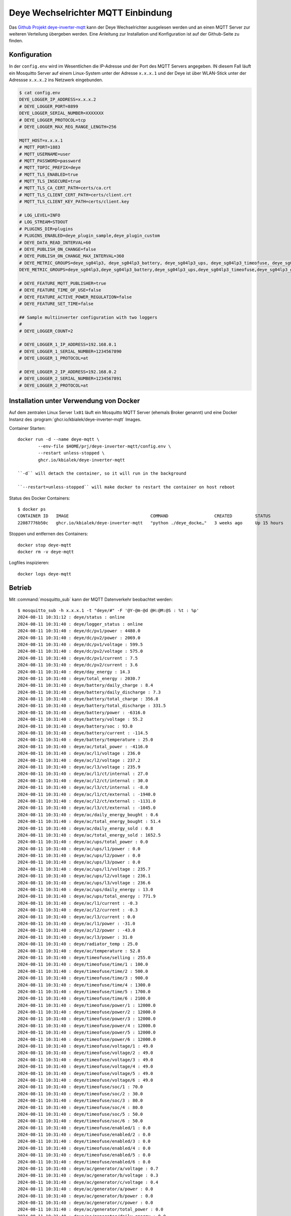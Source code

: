 .. _ref-deye-mqtt:

###################################
Deye Wechselrichter MQTT Einbindung
###################################

Das `Github Projekt deye-inverter-mqtt <https://github.com/kbialek/deye-inverter-mqtt>`_ kann der Deye Wechselrichter ausgelesen werden und an einen MQTT Server zur weiteren Verteilung übergeben werden. Eine Anleitung zur Installation und Konfiguration ist auf der Github-Seite zu finden.


Konfiguration
=============

In der ``config.env`` wird im Wesentlichen die IP-Adresse und der Port des MQTT Servers angegeben. IN diesem Fall läuft ein Mosquitto Server auf einem Linux-System unter der Adresse ``x.x.x.1`` und der Deye ist über WLAN-Stick unter der Adressse ``x.x.x.2`` ins Netzwerk eingebunden.

.. code:: bash

	$ cat config.env
	DEYE_LOGGER_IP_ADDRESS=x.x.x.2
	# DEYE_LOGGER_PORT=8899
	DEYE_LOGGER_SERIAL_NUMBER=XXXXXXX
	# DEYE_LOGGER_PROTOCOL=tcp
	# DEYE_LOGGER_MAX_REG_RANGE_LENGTH=256

	MQTT_HOST=x.x.x.1
	# MQTT_PORT=1883
	# MQTT_USERNAME=user
	# MQTT_PASSWORD=password
	# MQTT_TOPIC_PREFIX=deye
	# MQTT_TLS_ENABLED=true
	# MQTT_TLS_INSECURE=true
	# MQTT_TLS_CA_CERT_PATH=certs/ca.crt
	# MQTT_TLS_CLIENT_CERT_PATH=certs/client.crt
	# MQTT_TLS_CLIENT_KEY_PATH=certs/client.key

	# LOG_LEVEL=INFO
	# LOG_STREAM=STDOUT
	# PLUGINS_DIR=plugins
	# PLUGINS_ENABLED=deye_plugin_sample,deye_plugin_custom
	# DEYE_DATA_READ_INTERVAL=60
	# DEYE_PUBLISH_ON_CHANGE=false
	# DEYE_PUBLISH_ON_CHANGE_MAX_INTERVAL=360
	# DEYE_METRIC_GROUPS=deye_sg04lp3, deye_sg04lp3_battery, deye_sg04lp3_ups, deye_sg04lp3_timeofuse, deye_sg04lp3_generator, settings
	DEYE_METRIC_GROUPS=deye_sg04lp3,deye_sg04lp3_battery,deye_sg04lp3_ups,deye_sg04lp3_timeofuse,deye_sg04lp3_generator,settings

	# DEYE_FEATURE_MQTT_PUBLISHER=true
	# DEYE_FEATURE_TIME_OF_USE=false
	# DEYE_FEATURE_ACTIVE_POWER_REGULATION=false
	# DEYE_FEATURE_SET_TIME=false

	## Sample multiinverter configuration with two loggers
	#
	# DEYE_LOGGER_COUNT=2

	# DEYE_LOGGER_1_IP_ADDRESS=192.168.0.1
	# DEYE_LOGGER_1_SERIAL_NUMBER=1234567890
	# DEYE_LOGGER_1_PROTOCOL=at

	# DEYE_LOGGER_2_IP_ADDRESS=192.168.0.2
	# DEYE_LOGGER_2_SERIAL_NUMBER=1234567891
	# DEYE_LOGGER_2_PROTOCOL=at




Installation unter Verwendung von Docker
========================================

Auf dem zentralen Linux Server ``lx01`` läuft ein Mosquitto MQTT Server (ehemals Broker genannt) und eine Docker Instanz des :program:`ghcr.io/kbialek/deye-inverter-mqtt` Images.

Container Starten::

	docker run -d --name deye-mqtt \
		--env-file $HOME/prj/deye-inverter-mqtt/config.env \
		--restart unless-stopped \
		ghcr.io/kbialek/deye-inverter-mqtt

	``-d`` will detach the container, so it will run in the background

	``--restart=unless-stopped`` will make docker to restart the container on host reboot

Status des Docker Containers::

	$ docker ps
	CONTAINER ID   IMAGE                                COMMAND                  CREATED         STATUS                          PORTS                                                                     NAMES
	22087776b50c   ghcr.io/kbialek/deye-inverter-mqtt   "python ./deye_docke…"   3 weeks ago     Up 15 hours                                                                                               deye-mqtt

Stoppen und entfernen des Containers::

	docker stop deye-mqtt
	docker rm -v deye-mqtt

Logfiles inspizieren::

	docker logs deye-mqtt

Betrieb
=======

Mit :command:`mosquitto_sub` kann der MQTT Datenverkehr beobachtet werden::

	$ mosquitto_sub -h x.x.x.1 -t "deye/#" -F '@Y-@m-@d @H:@M:@S : %t : %p'
	2024-08-11 10:31:12 : deye/status : online
	2024-08-11 10:31:40 : deye/logger_status : online
	2024-08-11 10:31:40 : deye/dc/pv1/power : 4480.0
	2024-08-11 10:31:40 : deye/dc/pv2/power : 2069.0
	2024-08-11 10:31:40 : deye/dc/pv1/voltage : 599.5
	2024-08-11 10:31:40 : deye/dc/pv2/voltage : 575.0
	2024-08-11 10:31:40 : deye/dc/pv1/current : 7.5
	2024-08-11 10:31:40 : deye/dc/pv2/current : 3.6
	2024-08-11 10:31:40 : deye/day_energy : 14.3
	2024-08-11 10:31:40 : deye/total_energy : 2030.7
	2024-08-11 10:31:40 : deye/battery/daily_charge : 8.4
	2024-08-11 10:31:40 : deye/battery/daily_discharge : 7.3
	2024-08-11 10:31:40 : deye/battery/total_charge : 356.8
	2024-08-11 10:31:40 : deye/battery/total_discharge : 331.5
	2024-08-11 10:31:40 : deye/battery/power : -6316.0
	2024-08-11 10:31:40 : deye/battery/voltage : 55.2
	2024-08-11 10:31:40 : deye/battery/soc : 93.0
	2024-08-11 10:31:40 : deye/battery/current : -114.5
	2024-08-11 10:31:40 : deye/battery/temperature : 25.0
	2024-08-11 10:31:40 : deye/ac/total_power : -4116.0
	2024-08-11 10:31:40 : deye/ac/l1/voltage : 236.0
	2024-08-11 10:31:40 : deye/ac/l2/voltage : 237.2
	2024-08-11 10:31:40 : deye/ac/l3/voltage : 235.9
	2024-08-11 10:31:40 : deye/ac/l1/ct/internal : 27.0
	2024-08-11 10:31:40 : deye/ac/l2/ct/internal : 30.0
	2024-08-11 10:31:40 : deye/ac/l3/ct/internal : -8.0
	2024-08-11 10:31:40 : deye/ac/l1/ct/external : -1940.0
	2024-08-11 10:31:40 : deye/ac/l2/ct/external : -1131.0
	2024-08-11 10:31:40 : deye/ac/l3/ct/external : -1045.0
	2024-08-11 10:31:40 : deye/ac/daily_energy_bought : 0.6
	2024-08-11 10:31:40 : deye/ac/total_energy_bought : 51.4
	2024-08-11 10:31:40 : deye/ac/daily_energy_sold : 0.8
	2024-08-11 10:31:40 : deye/ac/total_energy_sold : 1652.5
	2024-08-11 10:31:40 : deye/ac/ups/total_power : 0.0
	2024-08-11 10:31:40 : deye/ac/ups/l1/power : 0.0
	2024-08-11 10:31:40 : deye/ac/ups/l2/power : 0.0
	2024-08-11 10:31:40 : deye/ac/ups/l3/power : 0.0
	2024-08-11 10:31:40 : deye/ac/ups/l1/voltage : 235.7
	2024-08-11 10:31:40 : deye/ac/ups/l2/voltage : 236.1
	2024-08-11 10:31:40 : deye/ac/ups/l3/voltage : 236.6
	2024-08-11 10:31:40 : deye/ac/ups/daily_energy : 13.0
	2024-08-11 10:31:40 : deye/ac/ups/total_energy : 771.9
	2024-08-11 10:31:40 : deye/ac/l1/current : -0.3
	2024-08-11 10:31:40 : deye/ac/l2/current : -0.3
	2024-08-11 10:31:40 : deye/ac/l3/current : 0.0
	2024-08-11 10:31:40 : deye/ac/l1/power : -31.0
	2024-08-11 10:31:40 : deye/ac/l2/power : -43.0
	2024-08-11 10:31:40 : deye/ac/l3/power : 31.0
	2024-08-11 10:31:40 : deye/radiator_temp : 25.0
	2024-08-11 10:31:40 : deye/ac/temperature : 52.8
	2024-08-11 10:31:40 : deye/timeofuse/selling : 255.0
	2024-08-11 10:31:40 : deye/timeofuse/time/1 : 100.0
	2024-08-11 10:31:40 : deye/timeofuse/time/2 : 500.0
	2024-08-11 10:31:40 : deye/timeofuse/time/3 : 900.0
	2024-08-11 10:31:40 : deye/timeofuse/time/4 : 1300.0
	2024-08-11 10:31:40 : deye/timeofuse/time/5 : 1700.0
	2024-08-11 10:31:40 : deye/timeofuse/time/6 : 2100.0
	2024-08-11 10:31:40 : deye/timeofuse/power/1 : 12000.0
	2024-08-11 10:31:40 : deye/timeofuse/power/2 : 12000.0
	2024-08-11 10:31:40 : deye/timeofuse/power/3 : 12000.0
	2024-08-11 10:31:40 : deye/timeofuse/power/4 : 12000.0
	2024-08-11 10:31:40 : deye/timeofuse/power/5 : 12000.0
	2024-08-11 10:31:40 : deye/timeofuse/power/6 : 12000.0
	2024-08-11 10:31:40 : deye/timeofuse/voltage/1 : 49.0
	2024-08-11 10:31:40 : deye/timeofuse/voltage/2 : 49.0
	2024-08-11 10:31:40 : deye/timeofuse/voltage/3 : 49.0
	2024-08-11 10:31:40 : deye/timeofuse/voltage/4 : 49.0
	2024-08-11 10:31:40 : deye/timeofuse/voltage/5 : 49.0
	2024-08-11 10:31:40 : deye/timeofuse/voltage/6 : 49.0
	2024-08-11 10:31:40 : deye/timeofuse/soc/1 : 70.0
	2024-08-11 10:31:40 : deye/timeofuse/soc/2 : 30.0
	2024-08-11 10:31:40 : deye/timeofuse/soc/3 : 80.0
	2024-08-11 10:31:40 : deye/timeofuse/soc/4 : 80.0
	2024-08-11 10:31:40 : deye/timeofuse/soc/5 : 50.0
	2024-08-11 10:31:40 : deye/timeofuse/soc/6 : 50.0
	2024-08-11 10:31:40 : deye/timeofuse/enabled/1 : 0.0
	2024-08-11 10:31:40 : deye/timeofuse/enabled/2 : 0.0
	2024-08-11 10:31:40 : deye/timeofuse/enabled/3 : 0.0
	2024-08-11 10:31:40 : deye/timeofuse/enabled/4 : 0.0
	2024-08-11 10:31:40 : deye/timeofuse/enabled/5 : 0.0
	2024-08-11 10:31:40 : deye/timeofuse/enabled/6 : 0.0
	2024-08-11 10:31:40 : deye/ac/generator/a/voltage : 0.7
	2024-08-11 10:31:40 : deye/ac/generator/b/voltage : 0.3
	2024-08-11 10:31:40 : deye/ac/generator/c/voltage : 0.4
	2024-08-11 10:31:40 : deye/ac/generator/a/power : 0.0
	2024-08-11 10:31:40 : deye/ac/generator/b/power : 0.0
	2024-08-11 10:31:40 : deye/ac/generator/c/power : 0.0
	2024-08-11 10:31:40 : deye/ac/generator/total_power : 0.0
	2024-08-11 10:31:40 : deye/ac/generator/daily_energy : 0.0
	2024-08-11 10:31:40 : deye/settings/active_power_regulation : 0.0


Einbinden in FHEM
=================


.. seealso::

	- `<https://wiki.fhem.de/wiki/MQTT2-Module_-_Praxisbeispiele>`_
	- `<https://wiki.fhem.de/wiki/MQTT2_DEVICE_-_Schritt_f%C3%BCr_Schritt>`_
	- `<https://wiki.fhem.de/wiki/MQTT_GENERIC_BRIDGE>`_

Bei aktiviertem `autocreate` legt FHEM bei Eintreffen von MQTT-Nachrichten automatisch für jedes Device eine Instanz des Modules `MQTT2_DEVICE` an.

Wenn ein externer MQTT-Server zum Einsatz kommt, ist sehr zu empfehlen, für die Beschäftigung mit einem neuen, unbekannten Device zunächst einen MQTT2_SERVER einzurichten. Ist der Port 1883 bereits belegt, nimmt man einfach einen anderen Port, z.B. 1884::

	define m2server MQTT2_SERVER 1884 global

	list m2server

	Internals:
	CFGFN
	CONNECTS   2
	Clients    :MQTT2_DEVICE:MQTT_GENERIC_BRIDGE:
	ClientsKeepOrder 1
	DEF        1884 global
	FD         74
	FUUID      66b8870d-f33f-d1b0-0f65-f56c8dec9410ebb8
	NAME       m2server
	NR         408
	PORT       1884
	STATE      Initialized
	TYPE       MQTT2_SERVER
	eventCount 3
	Helper:
		DBLOG:
		nrclients:
			logdb:
			TIME       1723370775.21739
			VALUE      1
	MatchList:
		1:MQTT2_DEVICE ^.
		2:MQTT_GENERIC_BRIDGE ^.
	READINGS:
		2024-08-11 12:06:15   nrclients       1
		2024-08-11 11:40:29   state           Initialized
	clients:
		m2server_172.18.0.3_53645 1
	hmccu:
	retain:
	Attributes:
	autocreate simple
	mqttAlias  MQTT autocreate Testserver
	room       Technik


Dies verhindert auch, dass mit ``autocreate`` beim Standard-MQTT-Server nicht undefiniert MQTT2 Devices anlegt. Beim Testserver wird `attr mqtt autocreate simple` gesetzt::


Jetzt muss temporär die Dockerinstanz von :program:`deye-mqtt` temporär auf auf Port 1884 umgestellt werden, dazu wird die config.env geändert und die Instanz neu generiert::

	docker stop deye-mqtt
	docker rm -v deye-mqtt
	docker run -d --name deye-mqtt --env-file $HOME/prj/deye-inverter-mqtt/config.env --restart unless-stopped ghcr.io/kbialek/deye-inverter-mqtt

Der DEYE Inverter wird automatisch angelegt, allerdings gibt es einige FHEM-Werte, die mehrfach belegt sind und somit überschrieben werden::

	list deye_inverter_nnnnnnnn

	Internals:
	CFGFN
	CID        deye_inverter_nnnnnnnn
	DEF        deye_inverter_nnnnnnnn
	FUUID      66b88d18-f33f-d1b0-18fe-12286307fbce0ba7
	IODev      m2server
	LASTInputDev m2server
	MSGCNT     979
	NAME       MQTT2_deye_inverter_nnnnnnnn
	NR         409
	STATE      ???
	TYPE       MQTT2_DEVICE
	eventCount 1069
	m2server_CONN m2server_172.18.0.3_53645
	m2server_MSGCNT 979
	m2server_TIME 2024-08-11 12:17:40
	Helper:
		DBLOG:
		active_power_regulation:
			logdb:
			TIME       1723371460.2513
			VALUE      0.0
		current:
			logdb:
			TIME       1723371460.19088
			VALUE      -1.1
		daily_charge:
			logdb:
			TIME       1723371460.13956
			VALUE      10.9
		daily_discharge:
			logdb:
			TIME       1723371460.14098
			VALUE      7.3
		daily_energy:
			logdb:
			TIME       1723371460.24999
			VALUE      0.0
		daily_energy_bought:
			logdb:
			TIME       1723371460.17016
			VALUE      0.6
		daily_energy_sold:
			logdb:
			TIME       1723371460.17276
			VALUE      13.1
		day_energy:
			logdb:
			TIME       1723371460.13614
			VALUE      24.4
		enabled_1:
			logdb:
			TIME       1723371460.23268
			VALUE      0.0
		enabled_2:
			logdb:
			TIME       1723371460.23397
			VALUE      0.0
		enabled_3:
			logdb:
			TIME       1723371460.23521
			VALUE      0.0
		enabled_4:
			logdb:
			TIME       1723371460.23643
			VALUE      0.0
		enabled_5:
			logdb:
			TIME       1723371460.23766
			VALUE      0.0
		enabled_6:
			logdb:
			TIME       1723371460.23884
			VALUE      0.0
		external:
			logdb:
			TIME       1723371460.16886
			VALUE      -3015.0
		internal:
			logdb:
			TIME       1723371460.16492
			VALUE      181.0
		logger_status:
			logdb:
			TIME       1723371460.12659
			VALUE      online
		power:
			logdb:
			TIME       1723371460.24722
			VALUE      0.0
		power_1:
			logdb:
			TIME       1723371460.20813
			VALUE      12000.0
		power_2:
			logdb:
			TIME       1723371460.20978
			VALUE      12000.0
		power_3:
			logdb:
			TIME       1723371460.21131
			VALUE      12000.0
		power_4:
			logdb:
			TIME       1723371460.2126
			VALUE      12000.0
		power_5:
			logdb:
			TIME       1723371460.21385
			VALUE      12000.0
		power_6:
			logdb:
			TIME       1723371460.21513
			VALUE      12000.0
		radiator_temp:
			logdb:
			TIME       1723371460.19675
			VALUE      25.0
		selling:
			logdb:
			TIME       1723371460.19921
			VALUE      255.0
		soc:
			logdb:
			TIME       1723371460.14698
			VALUE      100.0
		soc_1:
			logdb:
			TIME       1723371460.2244
			VALUE      70.0
		soc_2:
			logdb:
			TIME       1723371460.22565
			VALUE      30.0
		soc_3:
			logdb:
			TIME       1723371460.22689
			VALUE      80.0
		soc_4:
			logdb:
			TIME       1723371460.22858
			VALUE      80.0
		soc_5:
			logdb:
			TIME       1723371460.23009
			VALUE      50.0
		soc_6:
			logdb:
			TIME       1723371460.2314
			VALUE      50.0
		status:
			logdb:
			TIME       1723370776.24225
			VALUE      online
		temperature:
			logdb:
			TIME       1723371460.19804
			VALUE      51.2
		time_1:
			logdb:
			TIME       1723371460.2004
			VALUE      100.0
		time_2:
			logdb:
			TIME       1723371460.20177
			VALUE      500.0
		time_3:
			logdb:
			TIME       1723371460.20306
			VALUE      900.0
		time_4:
			logdb:
			TIME       1723371460.20436
			VALUE      1300.0
		time_5:
			logdb:
			TIME       1723371460.20558
			VALUE      1700.0
		time_6:
			logdb:
			TIME       1723371460.2069
			VALUE      2100.0
		total_charge:
			logdb:
			TIME       1723371460.1422
			VALUE      359.4
		total_discharge:
			logdb:
			TIME       1723371460.1433
			VALUE      331.5
		total_energy:
			logdb:
			TIME       1723371460.18674
			VALUE      771.9
		total_energy_bought:
			logdb:
			TIME       1723371460.17143
			VALUE      51.4
		total_energy_sold:
			logdb:
			TIME       1723371460.17474
			VALUE      1664.8
		total_power:
			logdb:
			TIME       1723371460.24863
			VALUE      0.0
		voltage:
			logdb:
			TIME       1723371460.24256
			VALUE      0.5
		voltage_1:
			logdb:
			TIME       1723371460.21632
			VALUE      49.0
		voltage_2:
			logdb:
			TIME       1723371460.21758
			VALUE      49.0
		voltage_3:
			logdb:
			TIME       1723371460.21905
			VALUE      49.0
		voltage_4:
			logdb:
			TIME       1723371460.22035
			VALUE      49.0
		voltage_5:
			logdb:
			TIME       1723371460.22182
			VALUE      49.0
		voltage_6:
			logdb:
			TIME       1723371460.22314
			VALUE      49.0
	READINGS:
		2024-08-11 12:06:16   IODev           m2server
		2024-08-11 12:17:40   active_power_regulation 0.0
		2024-08-11 12:17:40   current         -1.1
		2024-08-11 12:17:40   daily_charge    10.9
		2024-08-11 12:17:40   daily_discharge 7.3
		2024-08-11 12:17:40   daily_energy    0.0
		2024-08-11 12:17:40   daily_energy_bought 0.6
		2024-08-11 12:17:40   daily_energy_sold 13.1
		2024-08-11 12:17:40   day_energy      24.4
		2024-08-11 12:17:40   enabled_1       0.0
		2024-08-11 12:17:40   enabled_2       0.0
		2024-08-11 12:17:40   enabled_3       0.0
		2024-08-11 12:17:40   enabled_4       0.0
		2024-08-11 12:17:40   enabled_5       0.0
		2024-08-11 12:17:40   enabled_6       0.0
		2024-08-11 12:17:40   external        -3015.0
		2024-08-11 12:17:40   internal        181.0
		2024-08-11 12:17:40   logger_status   online
		2024-08-11 12:17:40   power           0.0
		2024-08-11 12:17:40   power_1         12000.0
		2024-08-11 12:17:40   power_2         12000.0
		2024-08-11 12:17:40   power_3         12000.0
		2024-08-11 12:17:40   power_4         12000.0
		2024-08-11 12:17:40   power_5         12000.0
		2024-08-11 12:17:40   power_6         12000.0
		2024-08-11 12:17:40   radiator_temp   25.0
		2024-08-11 12:17:40   selling         255.0
		2024-08-11 12:17:40   soc             100.0
		2024-08-11 12:17:40   soc_1           70.0
		2024-08-11 12:17:40   soc_2           30.0
		2024-08-11 12:17:40   soc_3           80.0
		2024-08-11 12:17:40   soc_4           80.0
		2024-08-11 12:17:40   soc_5           50.0
		2024-08-11 12:17:40   soc_6           50.0
		2024-08-11 12:06:16   status          online
		2024-08-11 12:17:40   temperature     51.2
		2024-08-11 12:17:40   time_1          100.0
		2024-08-11 12:17:40   time_2          500.0
		2024-08-11 12:17:40   time_3          900.0
		2024-08-11 12:17:40   time_4          1300.0
		2024-08-11 12:17:40   time_5          1700.0
		2024-08-11 12:17:40   time_6          2100.0
		2024-08-11 12:17:40   total_charge    359.4
		2024-08-11 12:17:40   total_discharge 331.5
		2024-08-11 12:17:40   total_energy    771.9
		2024-08-11 12:17:40   total_energy_bought 51.4
		2024-08-11 12:17:40   total_energy_sold 1664.8
		2024-08-11 12:17:40   total_power     0.0
		2024-08-11 12:17:40   voltage         0.5
		2024-08-11 12:17:40   voltage_1       49.0
		2024-08-11 12:17:40   voltage_2       49.0
		2024-08-11 12:17:40   voltage_3       49.0
		2024-08-11 12:17:40   voltage_4       49.0
		2024-08-11 12:17:40   voltage_5       49.0
		2024-08-11 12:17:40   voltage_6       49.0
	hmccu:
	Attributes:
	readingList deye_inverter_nnnnnnnn:deye/status:.* status
	deye_inverter_nnnnnnnn:deye/logger_status:.* logger_status
	deye_inverter_nnnnnnnn:deye/dc/pv1/power:.* power
	deye_inverter_nnnnnnnn:deye/dc/pv2/power:.* power
	deye_inverter_nnnnnnnn:deye/dc/pv1/voltage:.* voltage
	deye_inverter_nnnnnnnn:deye/dc/pv2/voltage:.* voltage
	deye_inverter_nnnnnnnn:deye/dc/pv1/current:.* current
	deye_inverter_nnnnnnnn:deye/dc/pv2/current:.* current
	deye_inverter_nnnnnnnn:deye/day_energy:.* day_energy
	deye_inverter_nnnnnnnn:deye/total_energy:.* total_energy
	deye_inverter_nnnnnnnn:deye/battery/daily_charge:.* daily_charge
	deye_inverter_nnnnnnnn:deye/battery/daily_discharge:.* daily_discharge
	deye_inverter_nnnnnnnn:deye/battery/total_charge:.* total_charge
	deye_inverter_nnnnnnnn:deye/battery/total_discharge:.* total_discharge
	deye_inverter_nnnnnnnn:deye/battery/power:.* power
	deye_inverter_nnnnnnnn:deye/battery/voltage:.* voltage
	deye_inverter_nnnnnnnn:deye/battery/soc:.* soc
	deye_inverter_nnnnnnnn:deye/battery/current:.* current
	deye_inverter_nnnnnnnn:deye/battery/temperature:.* temperature
	deye_inverter_nnnnnnnn:deye/ac/total_power:.* total_power
	deye_inverter_nnnnnnnn:deye/ac/l1/voltage:.* voltage
	deye_inverter_nnnnnnnn:deye/ac/l2/voltage:.* voltage
	deye_inverter_nnnnnnnn:deye/ac/l3/voltage:.* voltage
	deye_inverter_nnnnnnnn:deye/ac/l1/ct/internal:.* internal
	deye_inverter_nnnnnnnn:deye/ac/l2/ct/internal:.* internal
	deye_inverter_nnnnnnnn:deye/ac/l3/ct/internal:.* internal
	deye_inverter_nnnnnnnn:deye/ac/l1/ct/external:.* external
	deye_inverter_nnnnnnnn:deye/ac/l2/ct/external:.* external
	deye_inverter_nnnnnnnn:deye/ac/l3/ct/external:.* external
	deye_inverter_nnnnnnnn:deye/ac/daily_energy_bought:.* daily_energy_bought
	deye_inverter_nnnnnnnn:deye/ac/total_energy_bought:.* total_energy_bought
	deye_inverter_nnnnnnnn:deye/ac/daily_energy_sold:.* daily_energy_sold
	deye_inverter_nnnnnnnn:deye/ac/total_energy_sold:.* total_energy_sold
	deye_inverter_nnnnnnnn:deye/ac/ups/total_power:.* total_power
	deye_inverter_nnnnnnnn:deye/ac/ups/l1/power:.* power
	deye_inverter_nnnnnnnn:deye/ac/ups/l2/power:.* power
	deye_inverter_nnnnnnnn:deye/ac/ups/l3/power:.* power
	deye_inverter_nnnnnnnn:deye/ac/ups/l1/voltage:.* voltage
	deye_inverter_nnnnnnnn:deye/ac/ups/l2/voltage:.* voltage
	deye_inverter_nnnnnnnn:deye/ac/ups/l3/voltage:.* voltage
	deye_inverter_nnnnnnnn:deye/ac/ups/daily_energy:.* daily_energy
	deye_inverter_nnnnnnnn:deye/ac/ups/total_energy:.* total_energy
	deye_inverter_nnnnnnnn:deye/ac/l1/current:.* current
	deye_inverter_nnnnnnnn:deye/ac/l2/current:.* current
	deye_inverter_nnnnnnnn:deye/ac/l3/current:.* current
	deye_inverter_nnnnnnnn:deye/ac/l1/power:.* power
	deye_inverter_nnnnnnnn:deye/ac/l2/power:.* power
	deye_inverter_nnnnnnnn:deye/ac/l3/power:.* power
	deye_inverter_nnnnnnnn:deye/radiator_temp:.* radiator_temp
	deye_inverter_nnnnnnnn:deye/ac/temperature:.* temperature
	deye_inverter_nnnnnnnn:deye/timeofuse/selling:.* selling
	deye_inverter_nnnnnnnn:deye/timeofuse/time/1:.* time_1
	deye_inverter_nnnnnnnn:deye/timeofuse/time/2:.* time_2
	deye_inverter_nnnnnnnn:deye/timeofuse/time/3:.* time_3
	deye_inverter_nnnnnnnn:deye/timeofuse/time/4:.* time_4
	deye_inverter_nnnnnnnn:deye/timeofuse/time/5:.* time_5
	deye_inverter_nnnnnnnn:deye/timeofuse/time/6:.* time_6
	deye_inverter_nnnnnnnn:deye/timeofuse/power/1:.* power_1
	deye_inverter_nnnnnnnn:deye/timeofuse/power/2:.* power_2
	deye_inverter_nnnnnnnn:deye/timeofuse/power/3:.* power_3
	deye_inverter_nnnnnnnn:deye/timeofuse/power/4:.* power_4
	deye_inverter_nnnnnnnn:deye/timeofuse/power/5:.* power_5
	deye_inverter_nnnnnnnn:deye/timeofuse/power/6:.* power_6
	deye_inverter_nnnnnnnn:deye/timeofuse/voltage/1:.* voltage_1
	deye_inverter_nnnnnnnn:deye/timeofuse/voltage/2:.* voltage_2
	deye_inverter_nnnnnnnn:deye/timeofuse/voltage/3:.* voltage_3
	deye_inverter_nnnnnnnn:deye/timeofuse/voltage/4:.* voltage_4
	deye_inverter_nnnnnnnn:deye/timeofuse/voltage/5:.* voltage_5
	deye_inverter_nnnnnnnn:deye/timeofuse/voltage/6:.* voltage_6
	deye_inverter_nnnnnnnn:deye/timeofuse/soc/1:.* soc_1
	deye_inverter_nnnnnnnn:deye/timeofuse/soc/2:.* soc_2
	deye_inverter_nnnnnnnn:deye/timeofuse/soc/3:.* soc_3
	deye_inverter_nnnnnnnn:deye/timeofuse/soc/4:.* soc_4
	deye_inverter_nnnnnnnn:deye/timeofuse/soc/5:.* soc_5
	deye_inverter_nnnnnnnn:deye/timeofuse/soc/6:.* soc_6
	deye_inverter_nnnnnnnn:deye/timeofuse/enabled/1:.* enabled_1
	deye_inverter_nnnnnnnn:deye/timeofuse/enabled/2:.* enabled_2
	deye_inverter_nnnnnnnn:deye/timeofuse/enabled/3:.* enabled_3
	deye_inverter_nnnnnnnn:deye/timeofuse/enabled/4:.* enabled_4
	deye_inverter_nnnnnnnn:deye/timeofuse/enabled/5:.* enabled_5
	deye_inverter_nnnnnnnn:deye/timeofuse/enabled/6:.* enabled_6
	deye_inverter_nnnnnnnn:deye/ac/generator/a/voltage:.* voltage
	deye_inverter_nnnnnnnn:deye/ac/generator/b/voltage:.* voltage
	deye_inverter_nnnnnnnn:deye/ac/generator/c/voltage:.* voltage
	deye_inverter_nnnnnnnn:deye/ac/generator/a/power:.* power
	deye_inverter_nnnnnnnn:deye/ac/generator/b/power:.* power
	deye_inverter_nnnnnnnn:deye/ac/generator/c/power:.* power
	deye_inverter_nnnnnnnn:deye/ac/generator/total_power:.* total_power
	deye_inverter_nnnnnnnn:deye/ac/generator/daily_energy:.* daily_energy
	deye_inverter_nnnnnnnn:deye/settings/active_power_regulation:.* active_power_regulation
	room       MQTT2_DEVICE



Die Zuweisungen werden jetzt in FHEM auf eindeutige Benennungen angepasst und das Device umgestellt::

	attr MQTT2_deye_inverter_nnnnnnnn IODev mqtt
	attr mqttGeneric subscriptions deye/#:deye_inverter_

	deye_inverter_2798476009:deye/status:.* status
	deye_inverter_2798476009:deye/logger_status:.* logger_status
	deye_inverter_2798476009:deye/dc/pv1/power:.* pv1_power
	deye_inverter_2798476009:deye/dc/pv2/power:.* pv2_power
	deye_inverter_2798476009:deye/dc/pv1/voltage:.* pv1_voltage
	deye_inverter_2798476009:deye/dc/pv2/voltage:.* pv2_voltage
	deye_inverter_2798476009:deye/dc/pv1/current:.* pv1_current
	deye_inverter_2798476009:deye/dc/pv2/current:.* pv2_current
	deye_inverter_2798476009:deye/day_energy:.* day_energy
	deye_inverter_2798476009:deye/total_energy:.* total_energy
	deye_inverter_2798476009:deye/battery/daily_charge:.* battery_daily_charge
	deye_inverter_2798476009:deye/battery/daily_discharge:.* battery_daily_discharge
	deye_inverter_2798476009:deye/battery/total_charge:.* battery_total_charge
	deye_inverter_2798476009:deye/battery/total_discharge:.* battery_total_discharge
	deye_inverter_2798476009:deye/battery/power:.* battery_power
	deye_inverter_2798476009:deye/battery/voltage:.* battery_voltage
	deye_inverter_2798476009:deye/battery/soc:.* battery_soc
	deye_inverter_2798476009:deye/battery/current:.* battery_current
	deye_inverter_2798476009:deye/battery/temperature:.* battery_temperature
	deye_inverter_2798476009:deye/ac/total_power:.* ac_total_power
	deye_inverter_2798476009:deye/ac/l1/voltage:.* acl1_voltage
	deye_inverter_2798476009:deye/ac/l2/voltage:.* acl2_voltage
	deye_inverter_2798476009:deye/ac/l3/voltage:.* acl3_voltage
	deye_inverter_2798476009:deye/ac/l1/ct/internal:.* acl1_internal
	deye_inverter_2798476009:deye/ac/l2/ct/internal:.* acl2_internal
	deye_inverter_2798476009:deye/ac/l3/ct/internal:.* acl3_internal
	deye_inverter_2798476009:deye/ac/l1/ct/external:.* acl1_external
	deye_inverter_2798476009:deye/ac/l2/ct/external:.* acl2_external
	deye_inverter_2798476009:deye/ac/l3/ct/external:.* acl3_external
	deye_inverter_2798476009:deye/ac/daily_energy_bought:.* daily_energy_bought
	deye_inverter_2798476009:deye/ac/total_energy_bought:.* total_energy_bought
	deye_inverter_2798476009:deye/ac/daily_energy_sold:.* daily_energy_sold
	deye_inverter_2798476009:deye/ac/total_energy_sold:.* total_energy_sold
	deye_inverter_2798476009:deye/ac/ups/total_power:.* ups_total_power
	deye_inverter_2798476009:deye/ac/ups/l1/power:.* upsl1_power
	deye_inverter_2798476009:deye/ac/ups/l2/power:.* upsl2_power
	deye_inverter_2798476009:deye/ac/ups/l3/power:.* up2l3_power
	deye_inverter_2798476009:deye/ac/ups/l1/voltage:.* upsl1_voltage
	deye_inverter_2798476009:deye/ac/ups/l2/voltage:.* upsl2_voltage
	deye_inverter_2798476009:deye/ac/ups/l3/voltage:.* upsl3_voltage
	deye_inverter_2798476009:deye/ac/ups/daily_energy:.* ups_daily_energy
	deye_inverter_2798476009:deye/ac/ups/total_energy:.* ups_total_energy
	deye_inverter_2798476009:deye/ac/l1/current:.* acl1_current
	deye_inverter_2798476009:deye/ac/l2/current:.* acl2_current
	deye_inverter_2798476009:deye/ac/l3/current:.* acl3_current
	deye_inverter_2798476009:deye/ac/l1/power:.* acl1_power
	deye_inverter_2798476009:deye/ac/l2/power:.* acl2_power
	deye_inverter_2798476009:deye/ac/l3/power:.* acl3_power
	deye_inverter_2798476009:deye/radiator_temp:.* radiator_temp
	deye_inverter_2798476009:deye/ac/temperature:.* ac_temperature
	deye_inverter_2798476009:deye/timeofuse/selling:.* timeofuse_selling
	deye_inverter_2798476009:deye/timeofuse/time/1:.* timeofuse_time_1
	deye_inverter_2798476009:deye/timeofuse/time/2:.* timeofuse_time_2
	deye_inverter_2798476009:deye/timeofuse/time/3:.* timeofuse_time_3
	deye_inverter_2798476009:deye/timeofuse/time/4:.* timeofuse_time_4
	deye_inverter_2798476009:deye/timeofuse/time/5:.* timeofuse_time_5
	deye_inverter_2798476009:deye/timeofuse/time/6:.* timeofuse_time_6
	deye_inverter_2798476009:deye/timeofuse/power/1:.* timeofuse_power_1
	deye_inverter_2798476009:deye/timeofuse/power/2:.* timeofuse_power_2
	deye_inverter_2798476009:deye/timeofuse/power/3:.* timeofuse_power_3
	deye_inverter_2798476009:deye/timeofuse/power/4:.* timeofuse_power_4
	deye_inverter_2798476009:deye/timeofuse/power/5:.* timeofuse_power_5
	deye_inverter_2798476009:deye/timeofuse/power/6:.* timeofuse_power_6
	deye_inverter_2798476009:deye/timeofuse/voltage/1:.* timeofuse_voltage_1
	deye_inverter_2798476009:deye/timeofuse/voltage/2:.* timeofuse_voltage_2
	deye_inverter_2798476009:deye/timeofuse/voltage/3:.* timeofuse_voltage_3
	deye_inverter_2798476009:deye/timeofuse/voltage/4:.* timeofuse_voltage_4
	deye_inverter_2798476009:deye/timeofuse/voltage/5:.* timeofuse_voltage_5
	deye_inverter_2798476009:deye/timeofuse/voltage/6:.* timeofuse_voltage_6
	deye_inverter_2798476009:deye/timeofuse/soc/1:.* timeofuse_soc_1
	deye_inverter_2798476009:deye/timeofuse/soc/2:.* timeofuse_soc_2
	deye_inverter_2798476009:deye/timeofuse/soc/3:.* timeofuse_soc_3
	deye_inverter_2798476009:deye/timeofuse/soc/4:.* timeofuse_soc_4
	deye_inverter_2798476009:deye/timeofuse/soc/5:.* timeofuse_soc_5
	deye_inverter_2798476009:deye/timeofuse/soc/6:.* timeofuse_soc_6
	deye_inverter_2798476009:deye/timeofuse/enabled/1:.* timeofuse_enabled_1
	deye_inverter_2798476009:deye/timeofuse/enabled/2:.* timeofuse_enabled_2
	deye_inverter_2798476009:deye/timeofuse/enabled/3:.* timeofuse_enabled_3
	deye_inverter_2798476009:deye/timeofuse/enabled/4:.* timeofuse_enabled_4
	deye_inverter_2798476009:deye/timeofuse/enabled/5:.* timeofuse_enabled_5
	deye_inverter_2798476009:deye/timeofuse/enabled/6:.* timeofuse_enabled_6
	deye_inverter_2798476009:deye/ac/generator/a/voltage:.* generator_a_voltage
	deye_inverter_2798476009:deye/ac/generator/b/voltage:.* generator_b_voltage
	deye_inverter_2798476009:deye/ac/generator/c/voltage:.* generator_c_voltage
	deye_inverter_2798476009:deye/ac/generator/a/power:.* generator_a_power
	deye_inverter_2798476009:deye/ac/generator/b/power:.* generator_b_power
	deye_inverter_2798476009:deye/ac/generator/c/power:.* generator_c_power
	deye_inverter_2798476009:deye/ac/generator/total_power:.* generator_total_power
	deye_inverter_2798476009:deye/ac/generator/daily_energy:.* generator_daily_energy
	deye_inverter_2798476009:deye/settings/active_power_regulation:.* active_power_regulation

